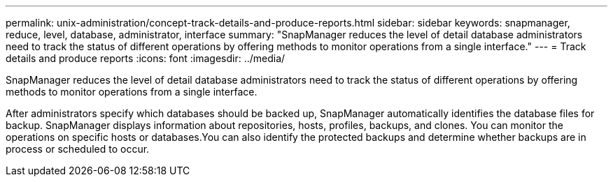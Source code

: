 ---
permalink: unix-administration/concept-track-details-and-produce-reports.html
sidebar: sidebar
keywords: snapmanager, reduce, level, database, administrator, interface
summary: "SnapManager reduces the level of detail database administrators need to track the status of different operations by offering methods to monitor operations from a single interface."
---
= Track details and produce reports
:icons: font
:imagesdir: ../media/

[.lead]
SnapManager reduces the level of detail database administrators need to track the status of different operations by offering methods to monitor operations from a single interface.

After administrators specify which databases should be backed up, SnapManager automatically identifies the database files for backup. SnapManager displays information about repositories, hosts, profiles, backups, and clones. You can monitor the operations on specific hosts or databases.You can also identify the protected backups and determine whether backups are in process or scheduled to occur.
